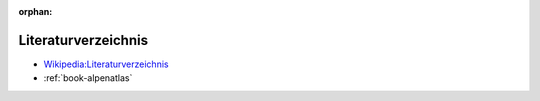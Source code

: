 ﻿:orphan:

.. index:: Bücher, Literaturverzeichnis, Bibliografie

.. _bibliography:

====================
Literaturverzeichnis
====================

* `Wikipedia:Literaturverzeichnis <https://de.wikipedia.org/wiki/Literaturverzeichnis>`__

* :ref:`book-alpenatlas`
